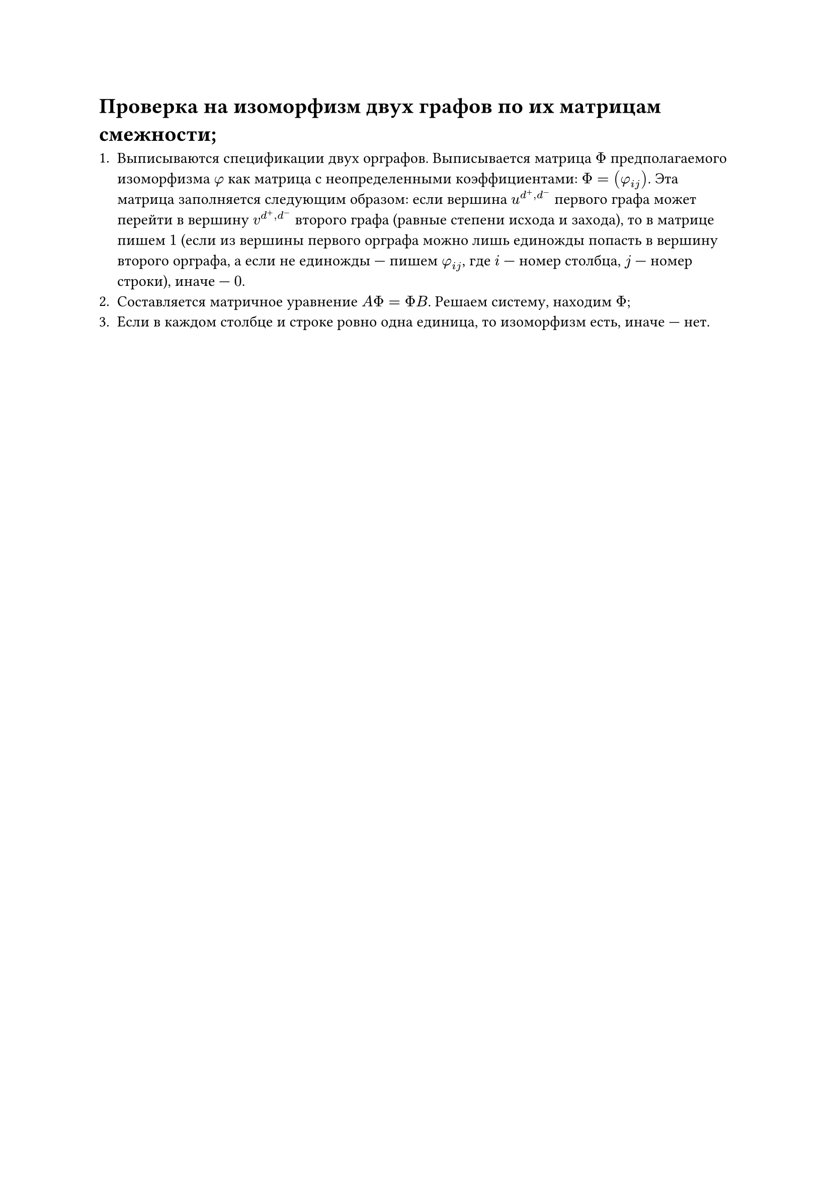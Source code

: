 = Проверка на изоморфизм двух графов по их матрицам смежности; 

+ Выписываются спецификации двух орграфов. Выписывается матрица $Phi$ предполагаемого изоморфизма $phi$ как матрица с неопределенными коэффициентами: $Phi = (phi_(i j))$. Эта матрица заполняется следующим образом: если вершина $u^(d^+ , d^-)$ первого графа может перейти в вершину $v^(d^+ , d^-)$ второго графа (равные степени исхода и захода), то в матрице пишем $1$ (если из вершины первого орграфа можно лишь единожды попасть в вершину второго орграфа, а если не единожды --- пишем $phi_(i j)$, где $i$ --- номер столбца, $j$ --- номер строки), иначе --- $0$.
+ Составляется матричное уравнение $A Phi = Phi B$. Решаем систему, находим $Phi$;
+ Если в каждом столбце и строке ровно одна единица, то изоморфизм есть, иначе --- нет.
